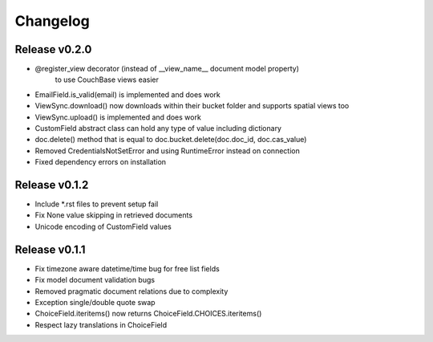 Changelog
=========

Release v0.2.0
--------------
* @register_view decorator (instead of __view_name__ document model property)
    to use CouchBase views easier
* EmailField.is_valid(email) is implemented and does work
* ViewSync.download() now downloads within their bucket folder and supports spatial views too
* ViewSync.upload() is implemented and does work
* CustomField abstract class can hold any type of value including dictionary
* doc.delete() method that is equal to doc.bucket.delete(doc.doc_id, doc.cas_value)
* Removed CredentialsNotSetError and using RuntimeError instead on connection
* Fixed dependency errors on installation

Release v0.1.2
--------------
* Include *.rst files to prevent setup fail
* Fix None value skipping in retrieved documents
* Unicode encoding of CustomField values

Release v0.1.1
--------------
* Fix timezone aware datetime/time bug for free list fields
* Fix model document validation bugs
* Removed pragmatic document relations due to complexity
* Exception single/double quote swap
* ChoiceField.iteritems() now returns ChoiceField.CHOICES.iteritems()
* Respect lazy translations in ChoiceField
